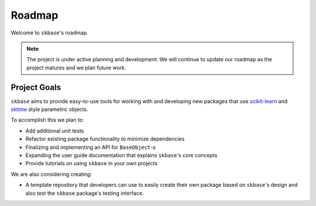 .. _roadmap:

=======
Roadmap
=======

Welcome to ``skbase``'s roadmap.

.. note::

    The project is under active planning and development. We will continue to update
    our roadmap as the project matures and we plan future work.

Project Goals
=============

``skbase`` aims to provide easy-to-use tools for working with and
developing new packages that use `scikit-learn`_ and `sktime`_ style
parametric objects.

To accomplish this we plan to:

- Add additional unit tests
- Refactor existing package functionality to minimize dependencies
- Finalizing and implementing an API for ``BaseObject``-s
- Expanding the user guide documentation that explains ``skbase``'s core concepts
- Provide tutorials on using ``skbase`` in your own projects

We are also considering creating:

- A template repository that developers can use to easily create their own
  package based on ``skbase``'s design and also test the ``skbase``
  package's testing interface.

.. _scikit-learn: https://scikit-learn.org/stable/index.html
.. _sktime: https://www.sktime.net/en/stable/index.html
